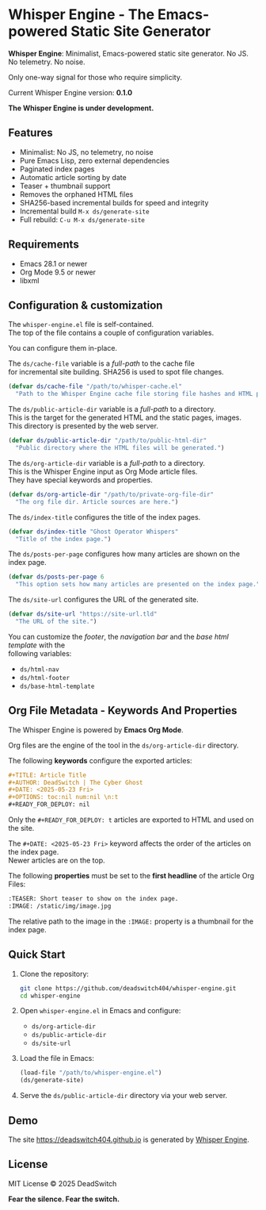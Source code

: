 #+AUTHOR: DeadSwitch | The Silent Architect
#+DATE: <2025-08-04 Mon>
#+OPTIONS: toc:nil num:nil \n:t
#+READY_FOR_DEPLOY: t

* Whisper Engine - The Emacs-powered Static Site Generator
[[https://opensource.org/licenses/MIT][https://img.shields.io/badge/license-MIT-blue.svg]] [[https://img.shields.io/badge/version-0.1.0-green.svg]]

*Whisper Engine*: Minimalist, Emacs-powered static site generator. No JS. No telemetry. No noise.

Only one-way signal for those who require simplicity.

Current Whisper Engine version: *0.1.0*

*The Whisper Engine is under development.*

** Features

- Minimalist: No JS, no telemetry, no noise
- Pure Emacs Lisp, zero external dependencies
- Paginated index pages
- Automatic article sorting by date
- Teaser + thumbnail support
- Removes the orphaned HTML files
- SHA256-based incremental builds for speed and integrity
- Incremental build ~M-x ds/generate-site~
- Full rebuild: ~C-u M-x ds/generate-site~

** Requirements

- Emacs 28.1 or newer
- Org Mode 9.5 or newer
- libxml

** Configuration & customization

The =whisper-engine.el= file is self-contained.
The top of the file contains a couple of configuration variables.

You can configure them in-place.

The =ds/cache-file= variable is a /full-path/ to the cache file
for incremental site building. SHA256 is used to spot file changes.

#+begin_src emacs-lisp
(defvar ds/cache-file "/path/to/whisper-cache.el"
  "Path to the Whisper Engine cache file storing file hashes and HTML paths.")
#+end_src

The =ds/public-article-dir= variable is a /full-path/ to a directory.
This is the target for the generated HTML and the static pages, images.
This directory is presented by the web server.

#+begin_src emacs-lisp
(defvar ds/public-article-dir "/path/to/public-html-dir"
  "Public directory where the HTML files will be generated.")
#+end_src

The =ds/org-article-dir= variable is a /full-path/ to a directory.
This is the Whisper Engine input as Org Mode article files.
They have special keywords and properties.

#+begin_src emacs-lisp
(defvar ds/org-article-dir "/path/to/private-org-file-dir"
  "The org file dir. Article sources are here.")
#+end_src

The =ds/index-title= configures the title of the index pages.

#+begin_src emacs-lisp
(defvar ds/index-title "Ghost Operator Whispers"
  "Title of the index page.")
#+end_src

The =ds/posts-per-page= configures how many articles are shown on the index page.

#+begin_src emacs-lisp
(defvar ds/posts-per-page 6
  "This option sets how many articles are presented on the index page.")
#+end_src

The =ds/site-url= configures the URL of the generated site.

#+begin_src emacs-lisp
(defvar ds/site-url "https://site-url.tld"
  "The URL of the site.")
#+end_src

You can customize the /footer/, the /navigation bar/ and the /base html template/ with the
following variables:

- =ds/html-nav=
- =ds/html-footer=
- =ds/base-html-template=

** Org File Metadata - Keywords And Properties

The Whisper Engine is powered by *Emacs Org Mode*.

Org files are the engine of the tool in the =ds/org-article-dir= directory.

The following *keywords* configure the exported articles:

#+begin_src org
#+TITLE: Article Title
#+AUTHOR: DeadSwitch | The Cyber Ghost
#+DATE: <2025-05-23 Fri>
#+OPTIONS: toc:nil num:nil \n:t
#+READY_FOR_DEPLOY: nil
#+end_src

Only the =#+READY_FOR_DEPLOY: t= articles are exported to HTML and used on the site.

The =#+DATE: <2025-05-23 Fri>= keyword affects the order of the articles on the index page.
Newer articles are on the top.

The following *properties* must be set to the *first headline* of the article Org Files:

#+begin_src org
:TEASER: Short teaser to show on the index page.
:IMAGE: /static/img/image.jpg
#+end_src

The relative path to the image in the =:IMAGE:= property is a thumbnail for the index page.

** Quick Start

1. Clone the repository:

   #+begin_src bash
   git clone https://github.com/deadswitch404/whisper-engine.git
   cd whisper-engine
   #+end_src

2. Open =whisper-engine.el= in Emacs and configure:
   - =ds/org-article-dir=
   - =ds/public-article-dir=
   - =ds/site-url=

3. Load the file in Emacs:

   #+begin_src emacs-lisp
   (load-file "/path/to/whisper-engine.el")
   (ds/generate-site)
   #+end_src

4. Serve the =ds/public-article-dir= directory via your web server.

** Demo

The site https://deadswitch404.github.io is generated by [[https://github.com/DeadSwitch404/whisper-engine][Whisper Engine]].

** License

MIT License © 2025 DeadSwitch

*Fear the silence. Fear the switch.*

